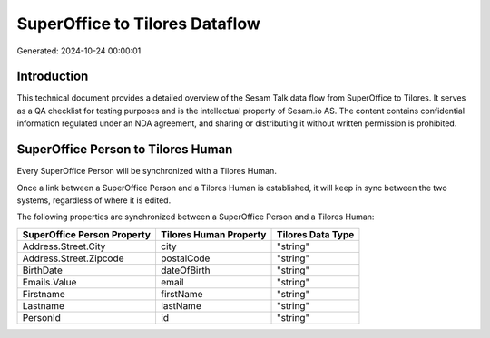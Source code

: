 ===============================
SuperOffice to Tilores Dataflow
===============================

Generated: 2024-10-24 00:00:01

Introduction
------------

This technical document provides a detailed overview of the Sesam Talk data flow from SuperOffice to Tilores. It serves as a QA checklist for testing purposes and is the intellectual property of Sesam.io AS. The content contains confidential information regulated under an NDA agreement, and sharing or distributing it without written permission is prohibited.

SuperOffice Person to Tilores Human
-----------------------------------
Every SuperOffice Person will be synchronized with a Tilores Human.

Once a link between a SuperOffice Person and a Tilores Human is established, it will keep in sync between the two systems, regardless of where it is edited.

The following properties are synchronized between a SuperOffice Person and a Tilores Human:

.. list-table::
   :header-rows: 1

   * - SuperOffice Person Property
     - Tilores Human Property
     - Tilores Data Type
   * - Address.Street.City
     - city
     - "string"
   * - Address.Street.Zipcode
     - postalCode
     - "string"
   * - BirthDate
     - dateOfBirth
     - "string"
   * - Emails.Value
     - email
     - "string"
   * - Firstname
     - firstName
     - "string"
   * - Lastname
     - lastName
     - "string"
   * - PersonId
     - id
     - "string"

